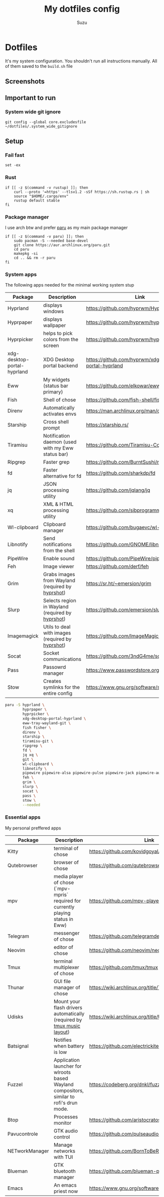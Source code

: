 #+title: My dotfiles config
#+author: Suzu
#+description: Dotfiles setup description
#+property: header-args :tangle build.sh
#+auto_tangle: t

* Dotfiles

It's my system configuration. You shouldn't run all instructions manually.
All of them saved to the =build.sh= file

** Screenshots

#+ATTR_ORG: :width 700
[[./img/demo-emacs.png]]
** Important to run
*** System wide git ignore
#+begin_src shell
git config --global core.excludesfile ~/dotfiles/.system_wide_gitignore
#+end_src
** Setup
*** Fail fast
#+begin_src shell
set -ex
#+end_src

*** Rust
#+begin_src shell
if [[ -z $(command -v rustup) ]]; then
    curl --proto '=https' --tlsv1.2 -sSf https://sh.rustup.rs | sh
    source "$HOME/.cargo/env"
    rustup default stable
fi
#+end_src

*** Package manager

I use arch btw and prefer [[https://github.com/Morganamilo/paru][paru]] as my main package manager

#+begin_src shell
if [[ -z $(command -v paru) ]]; then
    sudo pacman -S --needed base-devel
    git clone https://aur.archlinux.org/paru.git
    cd paru
    makepkg -si
    cd .. && rm -r paru
fi
#+end_src

*** System apps

The following apps needed for the minimal working system stup

| Package                     | Description                                       | Link                                                  |
|-----------------------------+---------------------------------------------------+-------------------------------------------------------|
| Hyprland                    | displays windows                                  | https://github.com/hyprwm/Hyprland                    |
| Hyprpaper                   | displays wallpaper                                | https://github.com/hyprwm/hyprpaper                   |
| Hyprpicker                  | helps to pick colors from the screen              | https://github.com/hyprwm/hyprpicker                  |
| xdg-desktop-portal-hyprland | XDG Desktop portal backend                        | https://github.com/hyprwm/xdg-desktop-portal-hyprland |
| Eww                         | My widgets (status bar primary)                   | https://github.com/elkowar/eww                        |
| Fish                        | Shell of chose                                    | https://github.com/fish-shell/fish-shell              |
| Direnv                      | Automatically activates envs                      | https://man.archlinux.org/man/direnv.1.en             |
| Starship                    | Cross shell prompt                                | https://starship.rs/                                  |
| Tiramisu                    | Notification daemon (used with my Eww status bar) | https://github.com/Tiramisu-Compiler/tiramisu         |
| Ripgrep                     | Faster grep                                       | https://github.com/BurntSushi/ripgrep                 |
| fd                          | Faster alternative for fd                         | https://github.com/sharkdp/fd                         |
| jq                          | JSON processing utility                           | https://github.com/jqlang/jq                          |
| xq                          | XML & HTML processing utility                     | https://github.com/sibprogrammer/xq                   |
| Wl-clipboard                | Clipboard manager                                 | https://github.com/bugaevc/wl-clipboard               |
| Libnotify                   | Send notifications from the shell                 | https://github.com/GNOME/libnotify                    |
| PipeWire                    | Enable sound                                      | https://github.com/PipeWire/pipewire                  |
| Feh                         | Image viewer                                      | https://github.com/derf/feh                           |
| Grim                        | Grabs images from Wayland (required by [[./bin/hyprshot)][hyprshot]])  | https://sr.ht/~emersion/grim                          |
| Slurp                       | Selects region in Wayland (required by [[./bin/hyprshot)][hyprshot]])  | https://github.com/emersion/slurp                     |
| Imagemagick                 | Utils to deal with images (required by [[./bin/hyprshot)][hyprshot]])  | https://github.com/ImageMagick/ImageMagick            |
| Socat                       | Socket communications                             | https://github.com/3ndG4me/socat                      |
| Pass                        | Passowrd manager                                  | https://www.passwordstore.org                         |
| Stow                        | Creates symlinks for the entire config            | https://www.gnu.org/software/stow/                    |

#+begin_src bash
paru -S hyprland \
        hyprpaper \
        hyprpicker \
        xdg-desktop-portal-hyprland \
        eww-tray-wayland-git \
        fish fisher \
        direnv \
        starship \
        tiramisu-git \
        ripgrep \
        fd \
        jq xq \
        git \
        wl-clipboard \
        libnotify \
        pipewire pipewire-alsa pipewire-pulse pipewire-jack pipewire-audio \
        feh \
        grim \
        slurp \
        socat \
        pass \
        stow \
        --needed
#+end_src

*** Essential apps

My personal preffered apps

| Package        | Description                                                                              | Link                                                                        |
|----------------+------------------------------------------------------------------------------------------+-----------------------------------------------------------------------------|
| Kitty          | terminal of chose                                                                        | https://github.com/kovidgoyal/kitty                                         |
| Qutebrowser    | browser of chose                                                                         | https://github.com/qutebrowser/qutebrowser                                  |
| mpv            | media player of chose (`mpv-mpris` required for currently playing status in Eww)         | https://github.com/mpv-player/mpv                                           |
| Telegram       | messenger of chose                                                                       | https://github.com/telegramdesktop/tdesktop                                 |
| Neovim         | editor of chose                                                                          | https://github.com/neovim/neovim                                            |
| Tmux           | terminal multiplexer of chose                                                            | https://github.com/tmux/tmux                                                |
| Thunar         | GUI file manager of chose                                                                | https://wiki.archlinux.org/title/Thunar                                     |
| Udisks         | Mount your flash drivers automatically (required by [[./tmux/layouts/music.sh)][tmux music layout]])                   | https://wiki.archlinux.org/title/Udisks                                     |
| Batsignal      | Notifies when battery is low                                                             | https://github.com/electrickite/batsignal                                   |
| Fuzzel         | Application launcher for wlroots based Wayland compositors, similar to rofi's drun mode. | https://codeberg.org/dnkl/fuzzel                                            |
| Btop           | Processes monitor                                                                        | https://github.com/aristocratos/btop                                        |
| Pavucontrole   | GTK audio control                                                                        | https://github.com/pulseaudio/pavucontrol                                   |
| NETworkManager | Manage networks with TUI                                                                 | https://github.com/BornToBeRoot/NETworkManager                              |
| Blueman        | GTK bluetooth manager                                                                    | https://github.com/blueman-project/blueman                                  |
| Emacs          | An emacs priest now                                                                      | https://www.gnu.org/software/emacs/                                         |

#+begin_src bash
paru -S kitty \
        qutebrowser \
        mpv mpv-mpris \
        telegram-desktop \
        neovim \
        tmux \
        thunar thunar-archive-plugin \
        udisks2 \
        batsignal \
        fuzzel \
        btop \
        pavucontrol \
        networkmanager \
        blueman \
        swaybg \
        --needed
#+end_src

*** Fonts

[[https://typeof.net/Iosevka/) is the main font. Others were required for some apps (which are probably no longer needed][Iosevka]].

#+begin_src bash
paru -S ttf-iosevka-nerd \
        ttf-iosevka-lyte-nerd-font \
        ttf-liberation \
        ttf-opensans \
        --needed
#+end_src

*** Gtk

[[https://github.com/catppuccin/catppuccin][Catppuccin]] is my favorite theme, so set up curosr and GTK apps

#+begin_src bash
paru -S catppuccin-gtk-theme-frappe \
        catppuccin-cursors-frappe \
        papirus-icon-theme \
        --needed
#+end_src

[[https://github.com/catppuccin/gtk][Theme source]]

*** System postinsall

Install plugin manager & Change default shell to `fish`

#+begin_src bash
chsh -s $(which fish)
fish -c 'curl -sL https://raw.githubusercontent.com/jorgebucaran/fisher/main/functions/fisher.fish | source && fisher install jorgebucaran/fisher'
fish -c 'fisher install jorgebucaran/nvm.fish'
fish -c 'nvm install lts'
#+end_src

Link tmux config & install plugin manager

#+begin_src bash
if [[ ! -d "$HOME/.tmux/plugins/tpm" ]]; then
    git clone https://github.com/tmux-plugins/tpm ~/.tmux/plugins/tpm
fi
#+end_src

Should be executed if your just cloned that repo

#+begin_src shell
cd "$HOME/dotfiles" && stow . --adopt
#+end_src

*** Dev setup

**** Python

Install package managers

#+begin_src bash
paru -S python-pipx \
     python-poetry \
     --needed
#+end_src

Install LSP pyright

#+begin_src bash
pipx install pyright
#+end_src

**** Rust

Install LSP rust-analyzer

#+begin_src bash
rustup component add rust-analyzer
#+end_src

**** Docker

#+begin_src bash
paru -S docker \
        docker-buildx \
        docker-compose \
        --needed
#+end_src

